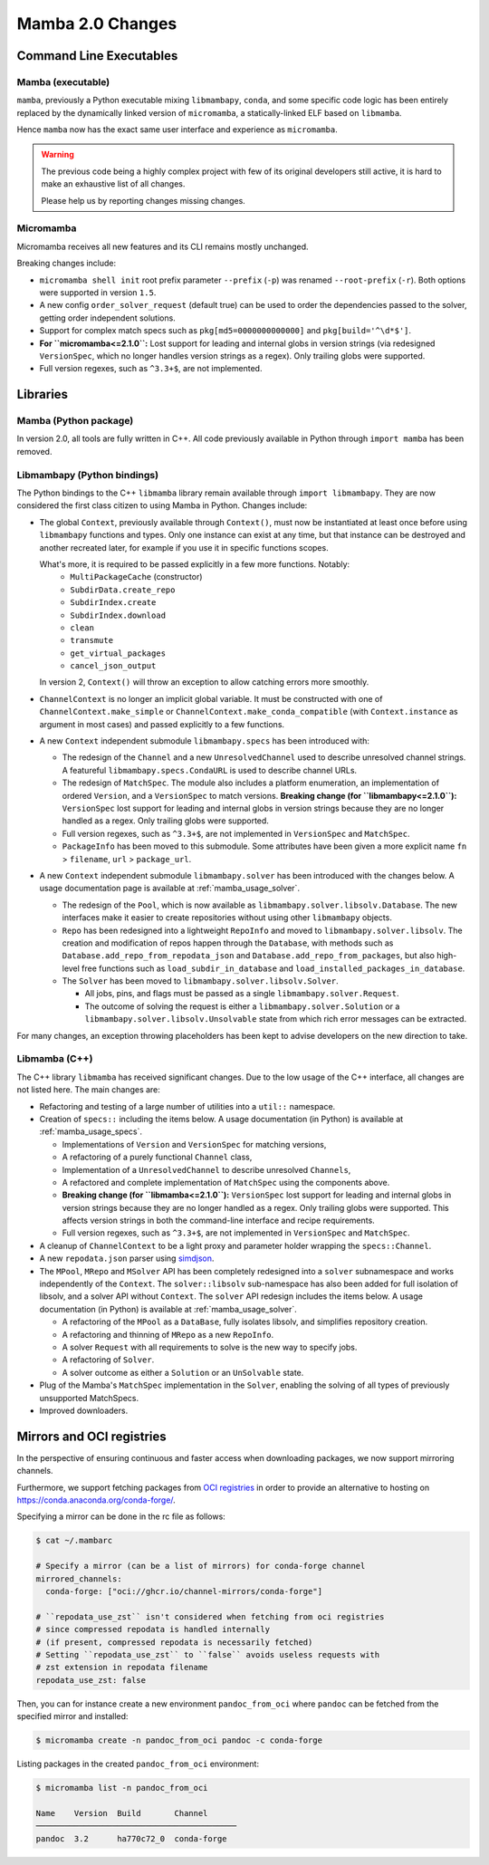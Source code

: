 Mamba 2.0 Changes
=================
.. ...................... ..
.. THIS IS STILL A DRAFT ..
.. ...................... ..

.. TODO high-level summary of new features:
.. - OCI registries
.. - Mirrors
.. - Own implementation repodata.json


Command Line Executables
------------------------
Mamba (executable)
******************

``mamba``, previously a Python executable mixing ``libmambapy``, ``conda``, and some specific code logic
has been entirely replaced by the dynamically linked version of ``micromamba``,
a statically-linked ELF based on ``libmamba``.

Hence ``mamba`` now has the exact same user interface and experience as ``micromamba``.

.. warning::

   The previous code being a highly complex project with few of its original developers still
   active, it is hard to make an exhaustive list of all changes.

   Please help us by reporting changes missing changes.

Micromamba
**********
Micromamba receives all new features and its CLI remains mostly unchanged.

Breaking changes include:

- ``micromamba shell init`` root prefix parameter ``--prefix`` (``-p``) was renamed
  ``--root-prefix`` (``-r``).
  Both options were supported in version ``1.5``.
- A new config ``order_solver_request`` (default true) can be used to order the dependencies passed
  to the solver, getting order independent solutions.
- Support for complex match specs such as ``pkg[md5=0000000000000]`` and ``pkg[build='^\d*$']``.
- **For ``micromamba<=2.1.0``:** Lost support for leading and internal globs in
  version strings (via redesigned ``VersionSpec``, which no longer handles
  version strings as a regex). Only trailing globs were supported.
- Full version regexes, such as ``^3.3+$``, are not implemented.

.. TODO OCI and mirrors


Libraries
---------
Mamba (Python package)
**********************
In version 2.0, all tools are fully written in C++.
All code previously available in Python through ``import mamba`` has been removed.

Libmambapy (Python bindings)
****************************
The Python bindings to the C++ ``libmamba`` library remain available through ``import libmambapy``.
They are now considered the first class citizen to using Mamba in Python.
Changes include:

- The global ``Context``, previously available through ``Context()``, must now be instantiated at least
  once before using ``libmambapy`` functions and types. Only one instance can exist at any time,
  but that instance can be destroyed and another recreated later, for example if you use it in
  specific functions scopes.

  What's more, it is required to be passed explicitly in a few more functions. Notably:
    - ``MultiPackageCache`` (constructor)
    - ``SubdirData.create_repo``
    - ``SubdirIndex.create``
    - ``SubdirIndex.download``
    - ``clean``
    - ``transmute``
    - ``get_virtual_packages``
    - ``cancel_json_output``

  In version 2, ``Context()`` will throw an exception to allow catching errors more smoothly.

- ``ChannelContext`` is no longer an implicit global variable.
  It must be constructed with one of ``ChannelContext.make_simple`` or
  ``ChannelContext.make_conda_compatible`` (with ``Context.instance`` as argument in most cases)
  and passed explicitly to a few functions.
- A new ``Context`` independent submodule ``libmambapy.specs`` has been introduced with:

  - The redesign of the ``Channel`` and a new ``UnresolvedChannel`` used to describe unresolved
    channel strings.
    A featureful ``libmambapy.specs.CondaURL`` is used to describe channel URLs.
  - The redesign of ``MatchSpec``.
    The module also includes a platform enumeration, an implementation of ordered ``Version``,
    and a ``VersionSpec`` to match versions.
    **Breaking change (for ``libmambapy<=2.1.0``):** ``VersionSpec`` lost support for
    leading and internal globs in version strings because they are no longer
    handled as a regex. Only trailing globs were supported.
  - Full version regexes, such as ``^3.3+$``, are not implemented in ``VersionSpec`` and
    ``MatchSpec``.
  - ``PackageInfo`` has been moved to this submodule.
    Some attributes have been given a more explicit name ``fn`` > ``filename``,
    ``url`` > ``package_url``.

- A new ``Context`` independent submodule ``libmambapy.solver`` has been introduced with the
  changes below.
  A usage documentation page is available at :ref:`mamba_usage_solver`.

  - The redesign of the ``Pool``, which is now available as ``libmambapy.solver.libsolv.Database``.
    The new interfaces make it easier to create repositories without using other ``libmambapy``
    objects.
  - ``Repo`` has been redesigned into a lightweight ``RepoInfo`` and moved to
    ``libmambapy.solver.libsolv``.
    The creation and modification of repos happen through the ``Database``, with methods such as
    ``Database.add_repo_from_repodata_json`` and ``Database.add_repo_from_packages``, but also
    high-level free functions such as ``load_subdir_in_database`` and
    ``load_installed_packages_in_database``.
  - The ``Solver`` has been moved to ``libmambapy.solver.libsolv.Solver``.

    - All jobs, pins, and flags must be passed as a single ``libmambapy.solver.Request``.
    - The outcome of solving the request is either a ``libmambapy.solver.Solution`` or a
      ``libmambapy.solver.libsolv.Unsolvable`` state from which rich error messages can be
      extracted.

For many changes, an exception throwing placeholders has been kept to advise developers on the new
direction to take.

Libmamba (C++)
**************
The C++ library ``libmamba`` has received significant changes.
Due to the low usage of the C++ interface, all changes are not listed here.
The main changes are:

- Refactoring and testing of a large number of utilities into a ``util::`` namespace.
- Creation of ``specs::`` including the items below.
  A usage documentation (in Python) is available at :ref:`mamba_usage_specs`.

  - Implementations of ``Version`` and ``VersionSpec`` for matching versions,
  - A refactoring of a purely functional ``Channel`` class,
  - Implementation of a ``UnresolvedChannel`` to describe unresolved ``Channels``,
  - A refactored and complete implementation of ``MatchSpec`` using the components above.
  - **Breaking change (for ``libmamba<=2.1.0``):** ``VersionSpec`` lost support for
    leading and internal globs in version strings because they are no longer
    handled as a regex. Only trailing globs were supported. This
    affects version strings in both the command-line interface and recipe
    requirements.
  - Full version regexes, such as ``^3.3+$``, are not implemented in ``VersionSpec`` and
    ``MatchSpec``.

- A cleanup of ``ChannelContext`` to be a light proxy and parameter holder wrapping the
  ``specs::Channel``.
- A new ``repodata.json`` parser using `simdjson <https://simdjson.org/>`_.
- The ``MPool``, ``MRepo`` and ``MSolver`` API has been completely redesigned into a ``solver``
  subnamespace and works independently of the ``Context``.
  The ``solver::libsolv`` sub-namespace has also been added for full isolation of libsolv, and a
  solver API without ``Context``.
  The ``solver`` API redesign includes the items below.
  A usage documentation (in Python) is available at :ref:`mamba_usage_solver`.

  - A refactoring of the ``MPool`` as a ``DataBase``, fully isolates libsolv, and simplifies
    repository creation.
  - A refactoring and thinning of ``MRepo`` as a new ``RepoInfo``.
  - A solver ``Request`` with all requirements to solve is the new way to specify jobs.
  - A refactoring of ``Solver``.
  - A solver outcome as either a ``Solution`` or an ``UnSolvable`` state.

- Plug of the Mamba's ``MatchSpec`` implementation in the ``Solver``, enabling the solving of all
  types of previously unsupported MatchSpecs.

- Improved downloaders.

Mirrors and OCI registries
--------------------------
In the perspective of ensuring continuous and faster access when downloading packages, we now support mirroring channels.

Furthermore, we support fetching packages from `OCI registries <https://github.com/opencontainers/distribution-spec/blob/v1.0/spec.md#definitions>`_
in order to provide an alternative to hosting on https://conda.anaconda.org/conda-forge/.

Specifying a mirror can be done in the rc file as follows:

.. code::

  $ cat ~/.mambarc

  # Specify a mirror (can be a list of mirrors) for conda-forge channel
  mirrored_channels:
    conda-forge: ["oci://ghcr.io/channel-mirrors/conda-forge"]

  # ``repodata_use_zst`` isn't considered when fetching from oci registries
  # since compressed repodata is handled internally
  # (if present, compressed repodata is necessarily fetched)
  # Setting ``repodata_use_zst`` to ``false`` avoids useless requests with
  # zst extension in repodata filename
  repodata_use_zst: false

Then, you can for instance create a new environment ``pandoc_from_oci`` where ``pandoc`` can be fetched from the specified mirror and installed:

.. code::

  $ micromamba create -n pandoc_from_oci pandoc -c conda-forge

Listing packages in the created ``pandoc_from_oci`` environment:

.. code::

  $ micromamba list -n pandoc_from_oci

  Name    Version  Build       Channel
  ──────────────────────────────────────────
  pandoc  3.2      ha770c72_0  conda-forge
